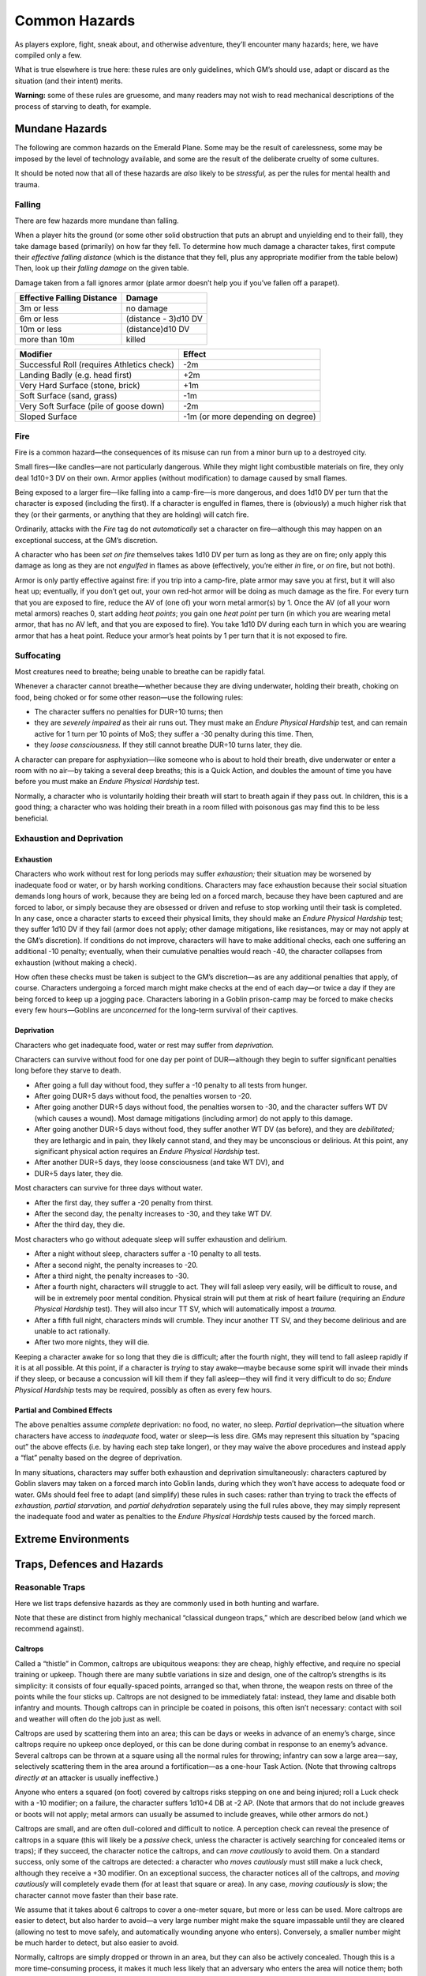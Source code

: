 Common Hazards
==============

As players explore, fight, sneak about, and otherwise adventure, they’ll
encounter many hazards; here, we have compiled only a few.

What is true elsewhere is true here: these rules are only guidelines,
which GM’s should use, adapt or discard as the situation (and their
intent) merits.

**Warning:** some of these rules are gruesome, and many readers may not
wish to read mechanical descriptions of the process of starving to
death, for example.

Mundane Hazards
---------------

The following are common hazards on the Emerald Plane. Some may be the
result of carelessness, some may be imposed by the level of technology
available, and some are the result of the deliberate cruelty of some
cultures.

It should be noted now that all of these hazards are *also* likely to be
*stressful,* as per the rules for mental health and trauma.

Falling
~~~~~~~

There are few hazards more mundane than falling.

When a player hits the ground (or some other solid obstruction that puts
an abrupt and unyielding end to their fall), they take damage based
(primarily) on how far they fell. To determine how much damage a
character takes, first compute their *effective falling distance* (which
is the distance that they fell, plus any appropriate modifier from the
table below) Then, look up their *falling damage* on the given table.

Damage taken from a fall ignores armor (plate armor doesn’t help you if
you’ve fallen off a parapet).

========================== ====================
Effective Falling Distance Damage
========================== ====================
3m or less                 no damage
6m or less                 (distance - 3)d10 DV
10m or less                (distance)d10 DV
more than 10m              killed
========================== ====================

+----------------------------------+----------------------------------+
| Modifier                         | Effect                           |
+==================================+==================================+
| Successful Roll (requires        | -2m                              |
| Athletics check)                 |                                  |
+----------------------------------+----------------------------------+
| Landing Badly (e.g. head first)  | +2m                              |
+----------------------------------+----------------------------------+
| Very Hard Surface (stone, brick) | +1m                              |
+----------------------------------+----------------------------------+
| Soft Surface (sand, grass)       | -1m                              |
+----------------------------------+----------------------------------+
| Very Soft Surface (pile of goose | -2m                              |
| down)                            |                                  |
+----------------------------------+----------------------------------+
| Sloped Surface                   | -1m (or more depending on        |
|                                  | degree)                          |
+----------------------------------+----------------------------------+

Fire
~~~~

Fire is a common hazard—the consequences of its misuse can run from a
minor burn up to a destroyed city.

Small fires—like candles—are not particularly dangerous. While they
might light combustible materials on fire, they only deal 1d10÷3 DV on
their own. Armor applies (without modification) to damage caused by
small flames.

Being exposed to a larger fire—like falling into a camp-fire—is more
dangerous, and does 1d10 DV per turn that the character is exposed
(including the first). If a character is engulfed in flames, there is
(obviously) a much higher risk that they (or their garments, or anything
that they are holding) will catch fire.

Ordinarily, attacks with the *Fire* tag do not *automatically* set a
character on fire—although this may happen on an exceptional success, at
the GM’s discretion.

A character who has been *set on fire* themselves takes 1d10 DV per turn
as long as they are on fire; only apply this damage as long as they are
not *engulfed* in flames as above (effectively, you’re either *in* fire,
or *on* fire, but not both).

Armor is only partly effective against fire: if you trip into a
camp-fire, plate armor may save you at first, but it will also heat up;
eventually, if you don’t get out, your own red-hot armor will be doing
as much damage as the fire. For every turn that you are exposed to fire,
reduce the AV of (one of) your worn metal armor(s) by 1. Once the AV (of
all your worn metal armors) reaches 0, start adding *heat points*; you
gain one *heat point* per turn (in which you are wearing metal armor,
that has no AV left, and that you are exposed to fire). You take 1d10 DV
during each turn in which you are wearing armor that has a heat point.
Reduce your armor’s heat points by 1 per turn that it is not exposed to
fire.

Suffocating
~~~~~~~~~~~

Most creatures need to breathe; being unable to breathe can be rapidly
fatal.

Whenever a character cannot breathe—whether because they are diving
underwater, holding their breath, choking on food, being choked or for
some other reason—use the following rules:

-  The character suffers no penalties for DUR÷10 turns; then
-  they are *severely impaired* as their air runs out. They must make an
   *Endure Physical Hardship* test, and can remain active for 1 turn per
   10 points of MoS; they suffer a -30 penalty during this time. Then,
-  they *loose consciousness.* If they still cannot breathe DUR÷10 turns
   later, they die.

A character can prepare for asphyxiation—like someone who is about to
hold their breath, dive underwater or enter a room with no air—by taking
a several deep breaths; this is a Quick Action, and doubles the amount
of time you have before you must make an *Endure Physical Hardship*
test.

Normally, a character who is voluntarily holding their breath will start
to breath again if they pass out. In children, this is a good thing; a
character who was holding their breath in a room filled with poisonous
gas may find this to be less beneficial.

Exhaustion and Deprivation
~~~~~~~~~~~~~~~~~~~~~~~~~~

Exhaustion
^^^^^^^^^^

Characters who work without rest for long periods may suffer
*exhaustion;* their situation may be worsened by inadequate food or
water, or by harsh working conditions. Characters may face exhaustion
because their social situation demands long hours of work, because they
are being led on a forced march, because they have been captured and are
forced to labor, or simply because they are obsessed or driven and
refuse to stop working until their task is completed. In any case, once
a character starts to exceed their physical limits, they should make an
*Endure Physical Hardship* test; they suffer 1d10 DV if they fail (armor
does not apply; other damage mitigations, like resistances, may or may
not apply at the GM’s discretion). If conditions do not improve,
characters will have to make additional checks, each one suffering an
additional -10 penalty; eventually, when their cumulative penalties
would reach -40, the character collapses from exhaustion (without making
a check).

How often these checks must be taken is subject to the GM’s
discretion—as are any additional penalties that apply, of course.
Characters undergoing a forced march might make checks at the end of
each day—or twice a day if they are being forced to keep up a jogging
pace. Characters laboring in a Goblin prison-camp may be forced to make
checks every few hours—Goblins are *unconcerned* for the long-term
survival of their captives.

Deprivation
^^^^^^^^^^^

Characters who get inadequate food, water or rest may suffer from
*deprivation.*

Characters can survive without food for one day per point of
DUR—although they begin to suffer significant penalties long before they
starve to death.

-  After going a full day without food, they suffer a -10 penalty to all
   tests from hunger.
-  After going DUR÷5 days without food, the penalties worsen to -20.
-  After going another DUR÷5 days without food, the penalties worsen to
   -30, and the character suffers WT DV (which causes a wound). Most
   damage mitigations (including armor) do not apply to this damage.
-  After going another DUR÷5 days without food, they suffer another WT
   DV (as before), and they are *debilitated;* they are lethargic and in
   pain, they likely cannot stand, and they may be unconscious or
   delirious. At this point, any significant physical action requires an
   *Endure Physical Hardship* test.
-  After another DUR÷5 days, they loose consciousness (and take WT DV),
   and
-  DUR÷5 days later, they die.

Most characters can survive for three days without water.

-  After the first day, they suffer a -20 penalty from thirst.
-  After the second day, the penalty increases to -30, and they take WT
   DV.
-  After the third day, they die.

Most characters who go without adequate sleep will suffer exhaustion and
delirium.

-  After a night without sleep, characters suffer a -10 penalty to all
   tests.
-  After a second night, the penalty increases to -20.
-  After a third night, the penalty increases to -30.
-  After a fourth night, characters will struggle to act. They will fall
   asleep very easily, will be difficult to rouse, and will be in
   extremely poor mental condition. Physical strain will put them at
   risk of heart failure (requiring an *Endure Physical Hardship* test).
   They will also incur TT SV, which will automatically impost a
   *trauma*.
-  After a fifth full night, characters minds will crumble. They incur
   another TT SV, and they become delirious and are unable to act
   rationally.
-  After two more nights, they will die.

Keeping a character awake for so long that they die is difficult; after
the fourth night, they will tend to fall asleep rapidly if it is at all
possible. At this point, if a character is *trying* to stay awake—maybe
because some spirit will invade their minds if they sleep, or because a
concussion will kill them if they fall asleep—they will find it very
difficult to do so; *Endure Physical Hardship* tests may be required,
possibly as often as every few hours.

Partial and Combined Effects
^^^^^^^^^^^^^^^^^^^^^^^^^^^^

The above penalties assume *complete* deprivation: no food, no water, no
sleep. *Partial* deprivation—the situation where characters have access
to *inadequate* food, water or sleep—is less dire. GMs may represent
this situation by “spacing out” the above effects (i.e. by having each
step take longer), or they may waive the above procedures and instead
apply a “flat” penalty based on the degree of deprivation.

In many situations, characters may suffer both exhaustion and
deprivation simultaneously: characters captured by Goblin slavers may
taken on a forced march into Goblin lands, during which they won’t have
access to adequate food or water. GMs should feel free to adapt (and
simplify) these rules in such cases: rather than trying to track the
effects of *exhaustion,* *partial starvation,* and *partial dehydration*
separately using the full rules above, they may simply represent the
inadequate food and water as penalties to the *Endure Physical Hardship*
tests caused by the forced march.

Extreme Environments
--------------------

Traps, Defences and Hazards
---------------------------

Reasonable Traps
~~~~~~~~~~~~~~~~

Here we list traps defensive hazards as they are commonly used in both
hunting and warfare.

Note that these are distinct from highly mechanical “classical dungeon
traps,” which are described below (and which we recommend against).

Caltrops
^^^^^^^^

Called a “thistle” in Common, caltrops are ubiquitous weapons: they are
cheap, highly effective, and require no special training or upkeep.
Though there are many subtle variations in size and design, one of the
caltrop’s strengths is its simplicity: it consists of four
equally-spaced points, arranged so that, when throne, the weapon rests
on three of the points while the four sticks up. Caltrops are not
designed to be immediately fatal: instead, they lame and disable both
infantry and mounts. Though caltrops can in principle be coated in
poisons, this often isn’t necessary: contact with soil and weather will
often do the job just as well.

Caltrops are used by scattering them into an area; this can be days or
weeks in advance of an enemy’s charge, since caltrops require no upkeep
once deployed, or this can be done during combat in response to an
enemy’s advance. Several caltrops can be thrown at a square using all
the normal rules for throwing; infantry can sow a large area—say,
selectively scattering them in the area around a fortification—as a
one-hour Task Action. (Note that throwing caltrops *directly at* an
attacker is usually ineffective.)

Anyone who enters a squared (on foot) covered by caltrops risks stepping
on one and being injured; roll a Luck check with a -10 modifier; on a
failure, the character suffers 1d10+4 DB at -2 AP. (Note that armors
that do not include greaves or boots will not apply; metal armors can
usually be assumed to include greaves, while other armors do not.)

Caltrops are small, and are often dull-colored and difficult to notice.
A perception check can reveal the presence of caltrops in a square (this
will likely be a *passive* check, unless the character is actively
searching for concealed items or traps); if they succeed, the character
notice the caltrops, and can *move cautiously* to avoid them. On a
standard success, only some of the caltrops are detected: a character
who *moves cautiously* must still make a luck check, although they
receive a +30 modifier. On an exceptional success, the character notices
all of the caltrops, and *moving cautiously* will completely evade them
(for at least that square or area). In any case, *moving cautiously* is
slow; the character cannot move faster than their base rate.

We assume that it takes about 6 caltrops to cover a one-meter square,
but more or less can be used. More caltrops are easier to detect, but
also harder to avoid—a very large number might make the square
impassable until they are cleared (allowing no test to move safely, and
automatically wounding anyone who enters). Conversely, a smaller number
might be much harder to detect, but also easier to avoid.

Normally, caltrops are simply dropped or thrown in an area, but they can
also be actively concealed. Though this is a more time-consuming
process, it makes it much less likely that an adversary who enters the
area will notice them; both Perception checks to notice them and Search
checks to clear them (see below) suffer a -30 penalty.

An area sown with caltrops can be *cleared*. This is a slow process;
clearing a square is a 1 minute Task Action while clearing the area
around a fortification could take hours or days. A Search check is
required to find and collect all of the caltrops.

When clearing an area, it is very common to miss some of the caltrops;
innocent civilians can be lamed days, months, years or decades later.
For this reason, the Commonwealth are less frequent users of caltrops
than other militaries—although they have been a vital part of their
defenses against the mounted raiders of the Shaded Sea People and the
knights of the Kingdoms of Men. Conversely, the Goblin Empire are
frequent users of caltrops on the Ruby Plane—as, increasingly, are the
peoples of the Ruby Plane attempting to resist them. Imperial troops
typically do not recover caltrops, which allows their opponents to
recover the weapons and redeploy them.

A dozen caltrops can be purchased for Cost: Minor.

Wolf Pit
^^^^^^^^

Wolf-pits consist of deep pits dug with sloped sides, with a spike or
spikes planted at the bottom; the pit is often covered with a false
floor, such as a thin framework covered with dirt or leaves. When anyone
heavy enough (normally anyone Size: Small or larger) walks on the false
floor, it breaks, causing the victim to fall into the pit and be impaled
on the spike. As with many traps, the intent is not to kill the victim,
but to hobble them; wounds from the trap are most commonly to the feet
and legs, and safely extracting a victim from the pit is difficult and
time-consuming.

Characters near a Wolf Pit may notice them with a Perception check
(normally a passive test, unless they are actively keeping a look-out
for traps or hidden objects). A character who walks on the pit has
little hope of avoiding it, since the irregular, dirt-walled pit offers
little purchase a character can use to save themselves; they may attempt
a COO+SOM check at a -20 penalty to grab hold of some part of the false
roof, or claw purchase out of the soft dirt wall of the pit.

Characters who fall into a Wolf Pit take 2d10+5 DV at AP -5; they may be
*impaled* on the spike at the bottom, making retrieving them a grisly,
time-consuming and traumatic process.

Note that this trap differs from the tongue-in-cheek Fally-Jabby below
in that it is a field-expedient trap dug into dirt, while the
Fally-Jabby is a deep pit built into the permanent structure of a castle
or dungeon, with a significant mechanical component its
pressure-sensitive and self-resetting false floor.

Fantasy Dungeon Traps
~~~~~~~~~~~~~~~~~~~~~

“Fantasy dungeon traps” are somewhat out of place in *Renaissance.* For
one, *Renaissance* is not primarily a game about “dungeon delving”—we’re
never going to be as good at that as D&D is, and that’s not a theme
we’re going for anyway. For another, they don’t make a lot of sense if
you think about them. Who builds them? Who maintains them? Who resets
them? How do they last decades or centuries? Why not just use a
conventional garrison? Why risk your own garrison falling victim to
them?

Nevertheless, they are such a fixture of fantasy RPGs and we cannot
realistically expect GMs to completely dispense with them. So, we
present here a list of common “fantasy dungeon traps”—and we beg the
reader’s forgiveness if we cannot quite bring ourselves to take these
silly things seriously.

Blocky-Crushy
^^^^^^^^^^^^^

This trap consists of a giant stone slab that descends from the roof
when someone (who is Small size or larger) steps on a pressure plate
beneath it.

The blocky-crushy descends very quickly; players may make a COO×2 check
to avoid it. If they succeed, they land prone in the square either
directly in front of or behind it. If players are caught under it,
they’re probably squished: most Large-or-smaller creatures will be
crushed, while very large creatures may “only” take 5d10 DV.

A comical spring attaches the blocky-crushy to the roof: it will reset
the trap after the adventurers are one room away.

The Fally-Jabby
^^^^^^^^^^^^^^^

This trap consists of a section of false floor, which breaks away if
anyone (who is size: Small or larger) steps on it.

A character who walks onto a fally-jabby can attempt a COO+SOM check to
grab the edge of the trap. If they succeed, then they are left clinging
to the edge of the pit.

Characters who fall to the bottom of the fally-jabby take normal falling
damage (the traps are often about 5 meters deep), plus 2d10 damage from
the sharp stakes on the bottom.

The fally-jabby resets after the party leaves the dungeon.

(Given our criticism of traps above, we should concede in all fairness
that trou-de-loup were real things.)

The Trunky-Thunky
^^^^^^^^^^^^^^^^^

Similar to the blocky-crushy, the trunky-thunky consists of two tree
trunks (or other large objects) suspended in the forest canopy on either
side of a trail (or otherwise similarly concealed). A trip-wire is laid
across the trail; when it is triggered, the two tree trunks swing down
and crush whatever tripped it. *Small, arboreal teddy-bears not
included.*

The Trunky-Thunky gives slightly more lead-time than the other traps
listed here, and characters may be able to avoid it by simply dropping
prone (depend on how high it strikes); doing so requires a COO×3 check.
If they fail, they are thunkied by the trunkies; Large and smaller
creatures simply die; very large creatures only take 5d10 DV, with AP
-10.

One advantage that the Trunky-Thunky has is that they can be set up
anywhere in a forest, not just in dungeons.
